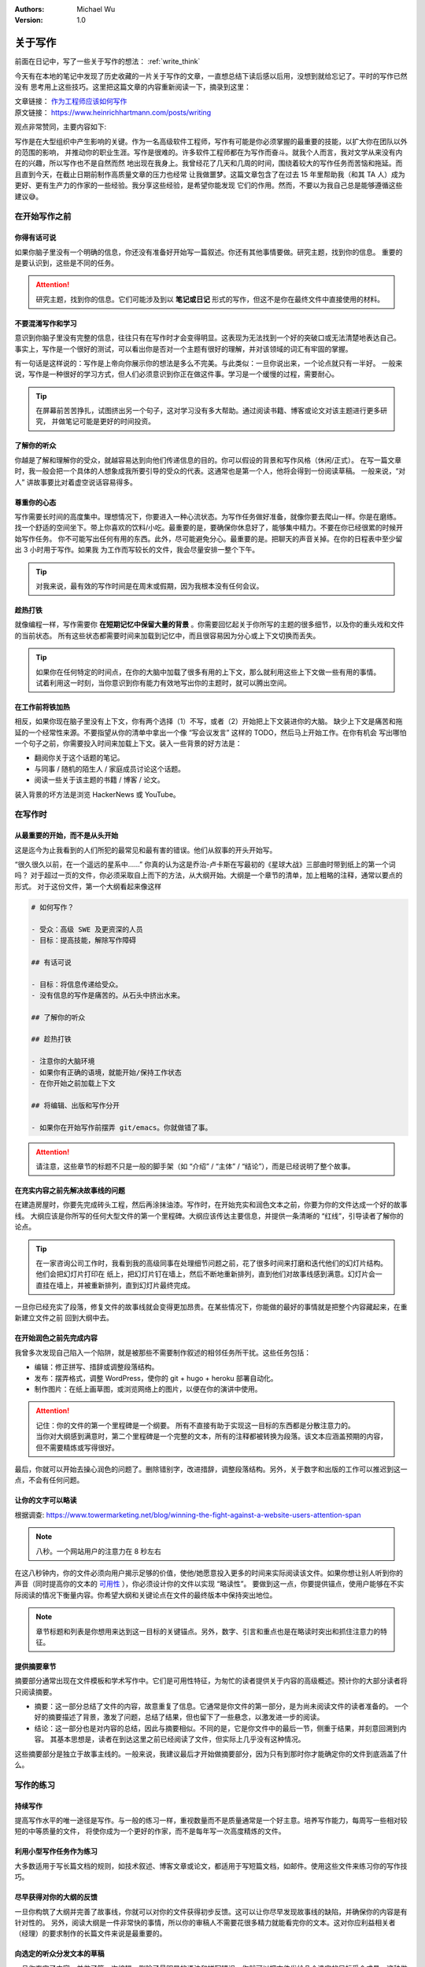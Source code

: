 .. Michael Wu 版权所有

:Authors: Michael Wu
:Version: 1.0

关于写作
=========

前面在日记中，写了一些关于写作的想法： :ref:`write_think` 

今天有在本地的笔记中发现了历史收藏的一片关于写作的文章，一直想总结下读后感以后用，没想到就给忘记了。平时的写作已然没有
思考用上这些技巧。这里把这篇文章的内容重新阅读一下，摘录到这里：

| 文章链接： `作为工程师应该如何写作 <https://www.yuque.com/serviceup/misc/cn-writing-for-engineers>`_  
| 原文链接： https://www.heinrichhartmann.com/posts/writing

观点非常赞同，主要内容如下:

写作是在大型组织中产生影响的关键。作为一名高级软件工程师，写作有可能是你必须掌握的最重要的技能，以扩大你在团队以外的范围的影响，
并推动你的职业生涯。写作是很难的。许多软件工程师都在为写作而奋斗。就我个人而言，我对文学从来没有内在的兴趣，所以写作也不是自然而然
地出现在我身上。我曾经花了几天和几周的时间，围绕着较大的写作任务而苦恼和拖延。而且直到今天，在截止日期前制作高质量文章的压力也经常
让我做噩梦。这篇文章包含了在过去 15 年里帮助我（和其 TA 人）成为更好、更有生产力的作家的一些经验。我分享这些经验，是希望你能发现
它们的作用。然而，不要以为我自己总是能够遵循这些建议😅。

在开始写作之前
----------------

你得有话可说
^^^^^^^^^^^^

如果你脑子里没有一个明确的信息，你还没有准备好开始写一篇叙述。你还有其他事情要做。研究主题，找到你的信息。
重要的是要认识到，这些是不同的任务。

.. attention::
    研究主题，找到你的信息。它们可能涉及到以 **笔记或日记** 形式的写作，但这不是你在最终文件中直接使用的材料。

不要混淆写作和学习
^^^^^^^^^^^^^^^^^^

意识到你脑子里没有完整的信息，往往只有在写作时才会变得明显。这表现为无法找到一个好的突破口或无法清楚地表达自己。
事实上，写作是一个很好的测试，可以看出你是否对一个主题有很好的理解，并对该领域的词汇有牢固的掌握。

有一句话是这样说的：写作是上帝向你展示你的想法是多么不完美。与此类似：一旦你说出来，一个论点就只有一半好。
一般来说，写作是一种很好的学习方式，但人们必须意识到你正在做这件事。学习是一个缓慢的过程，需要耐心。

.. tip::
    在屏幕前苦苦挣扎，试图挤出另一个句子，这对学习没有多大帮助。通过阅读书籍、博客或论文对该主题进行更多研究，
    并做笔记可能是更好的时间投资。

了解你的听众
^^^^^^^^^^^^

你越是了解和理解你的受众，就越容易达到向他们传递信息的目的。你可以假设的背景和写作风格（休闲/正式）。
在写一篇文章时，我一般会把一个具体的人想象成我所要引导的受众的代表。这通常也是第一个人，他将会得到一份阅读草稿。
一般来说，“对人” 讲故事要比对着虚空说话容易得多。

尊重你的心态
^^^^^^^^^^^^^

写作需要长时间的高度集中。理想情况下，你要进入一种心流状态。为写作任务做好准备，就像你要去爬山一样。你是在磨练。
找一个舒适的空间坐下。带上你喜欢的饮料/小吃。最重要的是，要确保你休息好了，能够集中精力。不要在你已经很累的时候开始写作任务。
你不可能写出任何有用的东西。此外，尽可能避免分心。最重要的是。把聊天的声音关掉。在你的日程表中至少留出 3 小时用于写作。如果我
为工作而写较长的文件，我会尽量安排一整个下午。

.. tip::
    对我来说，最有效的写作时间是在周末或假期，因为我根本没有任何会议。

趁热打铁
^^^^^^^^^^^^

就像编程一样，写作需要你 **在短期记忆中保留大量的背景** 。你需要回忆起关于你所写的主题的很多细节，以及你的重头戏和文件的当前状态。
所有这些状态都需要时间来加载到记忆中，而且很容易因为分心或上下文切换而丢失。

.. tip::
    如果你在任何特定的时间点，在你的大脑中加载了很多有用的上下文，那么就利用这些上下文做一些有用的事情。
    试着利用这一时刻，当你意识到你有能力有效地写出你的主题时，就可以腾出空间。

在工作前将铁加热
^^^^^^^^^^^^^^^^^

相反，如果你现在脑子里没有上下文，你有两个选择（1）不写，或者（2）开始把上下文装进你的大脑。
缺少上下文是痛苦和拖延的一个经常性来源。不要指望从你的清单中拿出一个像 “写会议发言” 这样的 TODO，然后马上开始工作。在你有机会
写出哪怕一个句子之前，你需要投入时间来加载上下文。装入一些背景的好方法是：

- 翻阅你关于这个话题的笔记。
- 与同事 / 随机的陌生人 / 家庭成员讨论这个话题。
- 阅读一些关于该主题的书籍 / 博客 / 论文。

装入背景的坏方法是浏览 HackerNews 或 YouTube。

在写作时
----------

从最重要的开始，而不是从头开始
^^^^^^^^^^^^^^^^^^^^^^^^^^^^^^^^^

这是迄今为止我看到的人们所犯的最常见和最有害的错误。他们从叙事的开头开始写。

“很久很久以前，在一个遥远的星系中......” 你真的认为这是乔治-卢卡斯在写最初的《星球大战》三部曲时带到纸上的第一个词吗？
对于超过一页的文件，你必须采取自上而下的方法，从大纲开始。大纲是一个章节的清单，加上粗略的注释，通常以要点的形式。
对于这份文件，第一个大纲看起来像这样 

.. code-block:: yaml

    # 如何写作？

    - 受众：高级 SWE 及更资深的人员
    - 目标：提高技能，解除写作障碍
    
    ## 有话可说
    
    - 目标：将信息传递给受众。
    - 没有信息的写作是痛苦的。从石头中挤出水来。
    
    ## 了解你的听众
    
    ## 趁热打铁
    
    - 注意你的大脑环境
    - 如果你有正确的语境，就能开始/保持工作状态
    - 在你开始之前加载上下文
    
    ## 将编辑、出版和写作分开
    
    - 如果你在开始写作前摆弄 git/emacs。你就做错了事。

.. attention::
    请注意，这些章节的标题不只是一般的脚手架（如 “介绍” / “主体” / “结论”），而是已经说明了整个故事。

在充实内容之前先解决故事线的问题
^^^^^^^^^^^^^^^^^^^^^^^^^^^^^^^^^

在建造房屋时，你要先完成砖头工程，然后再涂抹油漆。写作时，在开始充实和润色文本之前，你要为你的文件达成一个好的故事线。
大纲应该是你所写的任何大型文件的第一个里程碑。大纲应该传达主要信息，并提供一条清晰的 “红线”，引导读者了解你的论点。

.. tip:: 
    在一家咨询公司工作时，我看到我的高级同事在处理细节问题之前，花了很多时间来打磨和迭代他们的幻灯片结构。他们会把幻灯片打印在
    纸上，把幻灯片钉在墙上，然后不断地重新排列，直到他们对故事线感到满意。幻灯片会一直挂在墙上，并被重新排列，直到幻灯片最终完成。

一旦你已经充实了段落，修复文件的故事线就会变得更加昂贵。在某些情况下，你能做的最好的事情就是把整个内容藏起来，在重新建立文件之前
回到大纲中去。

在开始润色之前先完成内容
^^^^^^^^^^^^^^^^^^^^^^^^^

我曾多次发现自己陷入一个陷阱，就是被那些不需要制作叙述的相邻任务所干扰。这些任务包括：

- 编辑：修正拼写、措辞或调整段落结构。
- 发布：摆弄格式，调整 WordPress，使你的 git + hugo + heroku 部署自动化。
- 制作图片：在纸上画草图，或浏览网络上的图片，以便在你的演讲中使用。

.. attention:: 
    | 记住：你的文件的第一个里程碑是一个纲要。 所有不直接有助于实现这一目标的东西都是分散注意力的。
    | 当你对大纲感到满意时，第二个里程碑是一个完整的文本，所有的注释都被转换为段落。该文本应涵盖预期的内容，但不需要精炼或写得很好。

最后，你就可以开始去操心润色的问题了。删除错别字，改进措辞，调整段落结构。另外，关于数字和出版的工作可以推迟到这一点，不会有任何问题。

让你的文字可以略读
^^^^^^^^^^^^^^^^^^^

根据调查:  https://www.towermarketing.net/blog/winning-the-fight-against-a-website-users-attention-span

.. note::
    八秒。一个网站用户的注意力在 8 秒左右

在这八秒钟内，你的文件必须向用户揭示足够的价值，使他/她愿意投入更多的时间来实际阅读该文件。如果你想让别人听到你的
声音（同时提高你的文本的 `可用性 <https://book.douban.com/subject/1440223/>`_  ），你必须设计你的文件以实现 “略读性”。
要做到这一点，你要提供锚点，使用户能够在不实际阅读的情况下衡量内容。你希望大纲和关键论点在文件的最终版本中保持突出地位。

.. note:: 
    章节标题和列表是你想用来达到这一目标的关键锚点。另外，数字、引言和重点也是在略读时突出和抓住注意力的特征。

提供摘要章节
^^^^^^^^^^^^^

摘要部分通常出现在文件模板和学术写作中。它们是可用性特征，为匆忙的读者提供关于内容的高级概述。预计你的大部分读者将只阅读摘要。

- 摘要：这一部分总结了文件的内容，故意重复了信息。它通常是你文件的第一部分，是为尚未阅读文件的读者准备的。
  一个好的摘要描述了背景，激发了问题，总结了结果，但也留下了一些悬念，以激发进一步的阅读。
- 结论：这一部分也是对内容的总结，因此与摘要相似。不同的是，它是你文件中的最后一节，侧重于结果，并刻意回溯到内容。
  其基本思想是，读者在到达这里之前已经阅读了文件，但实际上几乎没有这种情况。

这些摘要部分是独立于故事主线的。一般来说，我建议最后才开始做摘要部分，因为只有到那时你才能确定你的文件到底涵盖了什么。

写作的练习
----------

持续写作
^^^^^^^^^

提高写作水平的唯一途径是写作。与一般的练习一样，重视数量而不是质量通常是一个好主意。培养写作能力，每周写一些相对较短的中等质量的文件，
将使你成为一个更好的作家，而不是每年写一次高度精炼的文件。

利用小型写作任务作为练习
^^^^^^^^^^^^^^^^^^^^^^^^^^

大多数适用于写长篇文档的规则，如技术叙述、博客文章或论文，都适用于写短篇文档，如邮件。使用这些文件来练习你的写作技巧。

尽早获得对你的大纲的反馈
^^^^^^^^^^^^^^^^^^^^^^^^^^^^

一旦你构筑了大纲并完善了故事线，你就可以对你的文件获得初步反馈。这可以让你尽早发现故事线的缺陷，并确保你的内容是有针对性的。
另外，阅读大纲是一件非常快的事情，所以你的审稿人不需要花很多精力就能看完你的文本。这对你应利益相关者（经理）的要求制作的长篇文件来说是最重要的。

向选定的听众分发文本的草稿
^^^^^^^^^^^^^^^^^^^^^^^^^^^^^

一旦你充实了内容，并做了第一次编辑，删除了最明显的语法和拼写错误，你就可以把文件发给几个选定的目标受众成员。这种做法有三个好处：

- 你会得到一双新的眼睛，至少可以捕捉到文本中残留的一些语法错误。
- 你从自己的文本工作中抽身出来，直到收到反馈，让自己重新审视自己的写作。
- 你有了一个借口，可以与被你忽视了很久的老朋友们联系。

提示：不要忘记在 “致谢” 部分感谢你的评论员。
